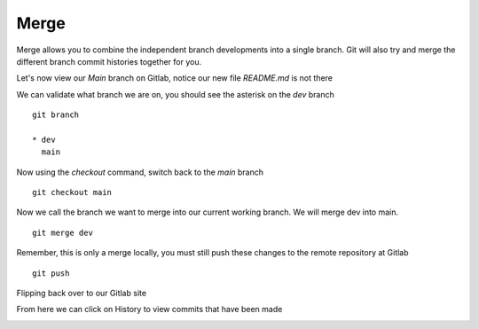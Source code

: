 Merge
~~~~~~

Merge allows you to combine the independent branch developments into a single branch. Git will also try and merge the different branch commit histories together for you.

Let's now view our *Main* branch on Gitlab, notice our new file *README.md* is not there

.. image:: imgs/mainb.png
   :scale: 60%
   :align: center
.. centered:: Fig 3

We can validate what branch we are on, you should see the asterisk on the *dev* branch
::

    git branch

    * dev
      main

Now using the *checkout* command, switch back to the *main* branch
::

    git checkout main

.. image:: imgs/checkout_m.png
   :scale: 60%
   :align: center
.. centered:: Fig 4

Now we call the branch we want to merge into our current working branch.  We will merge dev into main.
::

    git merge dev

.. image:: imgs/merge_d.png
   :scale: 60%
   :align: center
.. centered:: Fig 5

Remember, this is only a merge locally, you must still push these changes to the remote repository at Gitlab
::

    git push

.. image:: imgs/push_m.png
   :scale: 60%
   :align: center 
.. centered:: Fig 6

Flipping back over to our Gitlab site

.. image:: imgs/main_gitlab.png
   :scale: 60%
   :align: center
.. centered:: Fig 7

From here we can click on History to view commits that have been made

.. image:: imgs/main_gitlab_box.png
   :scale: 60%
   :align: center
.. centered:: Fig 8